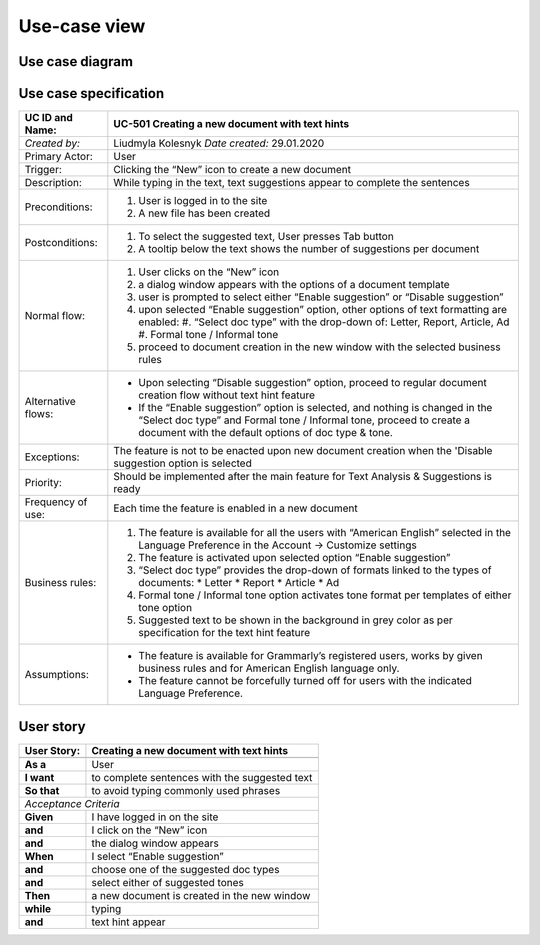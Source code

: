 .. _operations: 

Use-case view
=============

Use case diagram
----------------

.. figure:: /images/use-case.png


Use case specification
----------------------

===================== ============================================================================================================================
 UC ID and Name:      UC-501 Creating a new document with text hints
===================== ============================================================================================================================
*Created by:*         Liudmyla Kolesnyk       *Date created:*        29.01.2020
--------------------- ----------------------------------------------------------------------------------------------------------------------------
Primary Actor:        User
--------------------- ----------------------------------------------------------------------------------------------------------------------------
Trigger:              Clicking the “New” icon to create a new document
--------------------- ----------------------------------------------------------------------------------------------------------------------------
Description:          While typing in the text, text suggestions appear to complete the sentences
--------------------- ----------------------------------------------------------------------------------------------------------------------------
Preconditions:        1. User is logged in to the site
                      2. A new file has been created
--------------------- ----------------------------------------------------------------------------------------------------------------------------
Postconditions:       1. To select the suggested text, User presses Tab button
                      2. A tooltip below the text shows the number of suggestions per document
--------------------- ----------------------------------------------------------------------------------------------------------------------------
Normal flow:          1. User clicks on the “New” icon
                      #. a dialog window appears with the options of a document template
                      #. user is prompted to select either “Enable suggestion” or “Disable suggestion”
                      #. upon selected “Enable suggestion” option, other options of text formatting are enabled:
                         #. “Select doc type” with the drop-down of: Letter, Report, Article, Ad
                         #. Formal tone / Informal tone
                      #. proceed to document creation in the new window with the selected business rules
--------------------- ----------------------------------------------------------------------------------------------------------------------------
Alternative flows:    * Upon selecting “Disable suggestion” option, proceed to regular document creation flow without text hint feature
                      * If the “Enable suggestion” option is selected, and nothing is changed in the “Select doc type” and Formal tone / Informal tone, proceed to create a document with the default options of doc type & tone.
--------------------- ----------------------------------------------------------------------------------------------------------------------------
Exceptions:           The feature is not to be enacted upon new document creation when the 'Disable suggestion option is selected
--------------------- ----------------------------------------------------------------------------------------------------------------------------
Priority:             Should be implemented after the main feature for Text Analysis & Suggestions is ready
--------------------- ----------------------------------------------------------------------------------------------------------------------------
Frequency of use:     Each time the feature is enabled in a new document
--------------------- ----------------------------------------------------------------------------------------------------------------------------
Business rules:       1. The feature is available for all the users with “American English” selected in the Language Preference in the Account → Customize settings
                      2. The feature is activated upon selected option “Enable suggestion”
                      3. “Select doc type” provides the drop-down of formats linked to the types of documents: 
                         * Letter
                         * Report
                         * Article
                         * Ad
                      4. Formal tone / Informal tone option activates tone format per templates of either tone option
                      5. Suggested text to be shown in the background in grey color as per specification for the text hint feature
--------------------- ----------------------------------------------------------------------------------------------------------------------------
Assumptions:          * The feature is available for Grammarly’s registered users, works by given business rules and for American English language only.
                      * The feature cannot be forcefully turned off for users with the indicated Language Preference.        
===================== ============================================================================================================================


User story
----------

============ ========================================================
 User Story: Creating a new document with text hints
============ ========================================================
------------ --------------------------------------------------------
**As a**     User
**I want**   to complete sentences with the suggested text
**So that**  to avoid typing commonly used phrases
------------ --------------------------------------------------------
*Acceptance Criteria*
--------------------------------------------------------------------- 
**Given**    I have logged in on the site
**and**      I click on the “New” icon
**and**      the dialog window appears
------------ --------------------------------------------------------
**When**     I select “Enable suggestion”
**and**      choose one of the suggested doc types
**and**      select either of suggested tones
------------ --------------------------------------------------------
**Then**     a new document is created in the new window
**while**    typing
**and**      text hint appear                      
============ ========================================================

